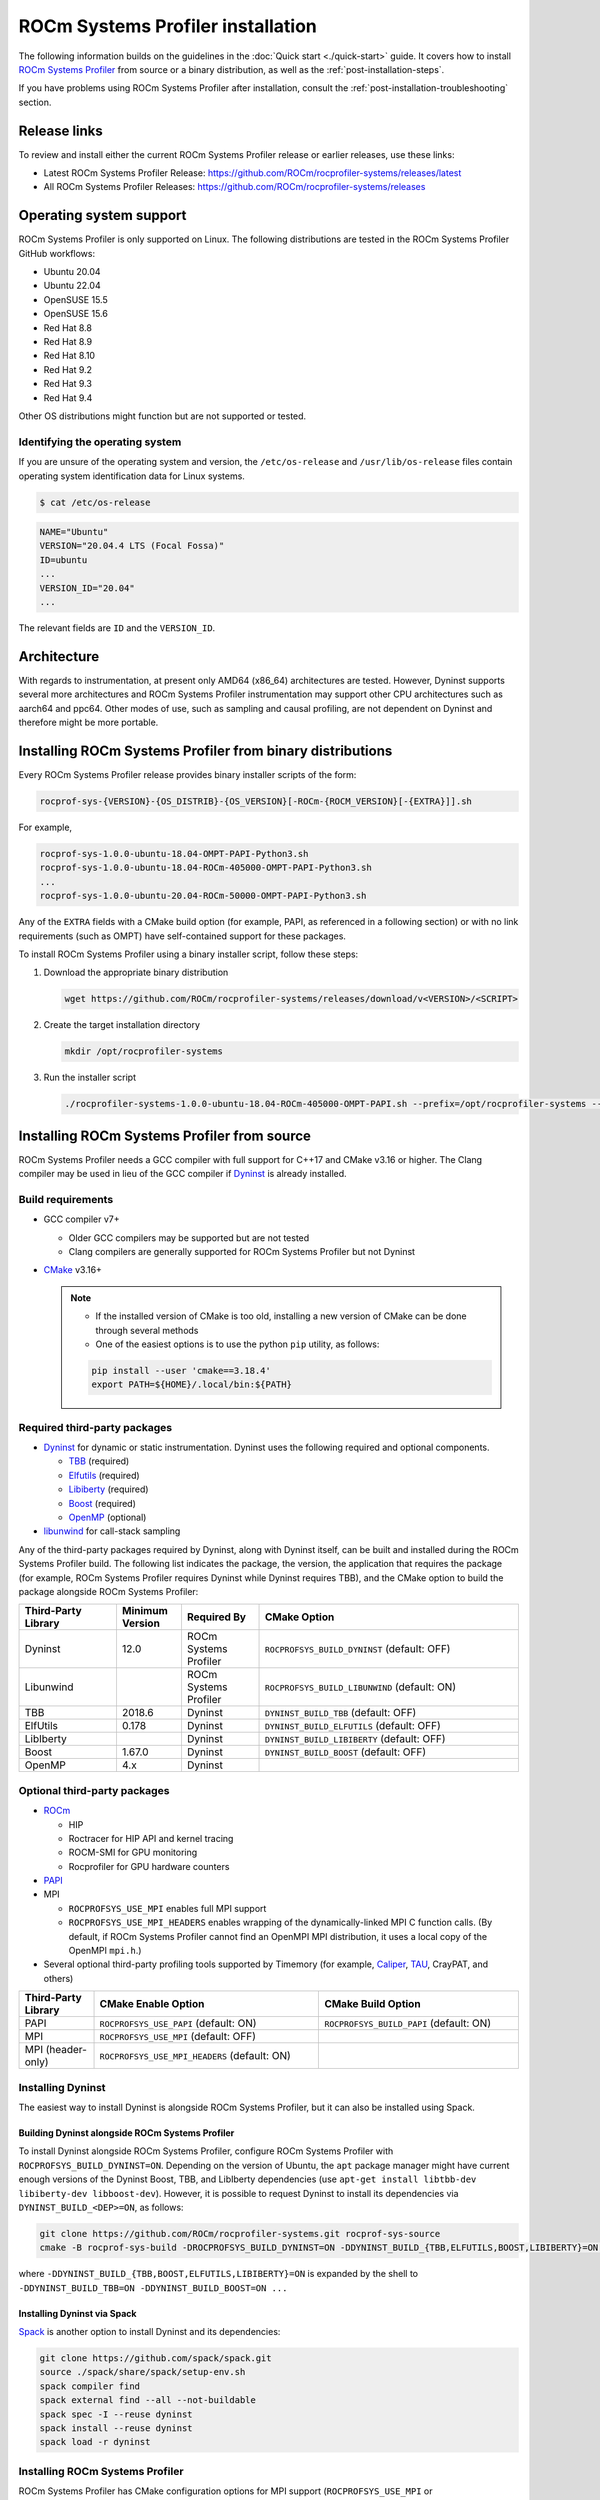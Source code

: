 .. meta::
   :description: ROCm Systems Profiler documentation and reference
   :keywords: rocprof-sys, rocprofiler-systems, Omnitrace, ROCm, profiler, tracking, visualization, tool, Instinct, accelerator, AMD

*************************************
ROCm Systems Profiler installation
*************************************

The following information builds on the guidelines in the :doc:`Quick start <./quick-start>` guide.
It covers how to install `ROCm Systems Profiler <https://github.com/ROCm/rocprofiler-systems>`_ from
source or a binary distribution, as well as the :ref:`post-installation-steps`.

If you have problems using ROCm Systems Profiler after installation,
consult the :ref:`post-installation-troubleshooting` section.

Release links
========================================

To review and install either the current ROCm Systems Profiler release or earlier releases, use these links:

* Latest ROCm Systems Profiler Release: `<https://github.com/ROCm/rocprofiler-systems/releases/latest>`_
* All ROCm Systems Profiler Releases: `<https://github.com/ROCm/rocprofiler-systems/releases>`_

Operating system support
========================================

ROCm Systems Profiler is only supported on Linux. The following distributions are tested in the ROCm Systems Profiler GitHub workflows:

* Ubuntu 20.04
* Ubuntu 22.04
* OpenSUSE 15.5
* OpenSUSE 15.6
* Red Hat 8.8
* Red Hat 8.9
* Red Hat 8.10
* Red Hat 9.2
* Red Hat 9.3
* Red Hat 9.4

Other OS distributions might function but are not supported or tested.

Identifying the operating system
-----------------------------------

If you are unsure of the operating system and version, the ``/etc/os-release`` and
``/usr/lib/os-release`` files contain operating system identification data for Linux systems.

.. code-block:: shell

   $ cat /etc/os-release

.. code-block:: shell

   NAME="Ubuntu"
   VERSION="20.04.4 LTS (Focal Fossa)"
   ID=ubuntu
   ...
   VERSION_ID="20.04"
   ...

The relevant fields are ``ID`` and the ``VERSION_ID``.

Architecture
========================================

With regards to instrumentation, at present only AMD64 (x86_64) architectures are tested. However,
Dyninst supports several more architectures and ROCm Systems Profiler instrumentation may support other
CPU architectures such as aarch64 and ppc64.
Other modes of use, such as sampling and causal profiling, are not dependent on Dyninst and therefore
might be more portable.

Installing ROCm Systems Profiler from binary distributions
================================================

Every ROCm Systems Profiler release provides binary installer scripts of the form:

.. code-block:: shell

   rocprof-sys-{VERSION}-{OS_DISTRIB}-{OS_VERSION}[-ROCm-{ROCM_VERSION}[-{EXTRA}]].sh

For example,

.. code-block:: shell

   rocprof-sys-1.0.0-ubuntu-18.04-OMPT-PAPI-Python3.sh
   rocprof-sys-1.0.0-ubuntu-18.04-ROCm-405000-OMPT-PAPI-Python3.sh
   ...
   rocprof-sys-1.0.0-ubuntu-20.04-ROCm-50000-OMPT-PAPI-Python3.sh

Any of the ``EXTRA`` fields with a CMake build option
(for example, PAPI, as referenced in a following section) or
with no link requirements (such as OMPT) have
self-contained support for these packages.

To install ROCm Systems Profiler using a binary installer script, follow these steps:

#. Download the appropriate binary distribution

   .. code-block:: shell

      wget https://github.com/ROCm/rocprofiler-systems/releases/download/v<VERSION>/<SCRIPT>

#. Create the target installation directory

   .. code-block:: shell

      mkdir /opt/rocprofiler-systems

#. Run the installer script

   .. code-block:: shell

      ./rocprofiler-systems-1.0.0-ubuntu-18.04-ROCm-405000-OMPT-PAPI.sh --prefix=/opt/rocprofiler-systems --exclude-subdir

Installing ROCm Systems Profiler from source
========================================

ROCm Systems Profiler needs a GCC compiler with full support for C++17 and CMake v3.16 or higher.
The Clang compiler may be used in lieu of the GCC compiler if `Dyninst <https://github.com/dyninst/dyninst>`_
is already installed.

Build requirements
-----------------------------------

* GCC compiler v7+

  * Older GCC compilers may be supported but are not tested
  * Clang compilers are generally supported for ROCm Systems Profiler but not Dyninst

* `CMake <https://cmake.org/>`_ v3.16+

  .. note::

     * If the installed version of CMake is too old, installing a new version of CMake can be done through several methods
     * One of the easiest options is to use the python ``pip`` utility, as follows:

     .. code-block:: shell

        pip install --user 'cmake==3.18.4'
        export PATH=${HOME}/.local/bin:${PATH}

Required third-party packages
-----------------------------------

* `Dyninst <https://github.com/dyninst/dyninst>`_ for dynamic or static instrumentation.
  Dyninst uses the following required and optional components.

  * `TBB <https://github.com/oneapi-src/oneTBB>`_ (required)
  * `Elfutils <https://sourceware.org/elfutils/>`_ (required)
  * `Libiberty <https://github.com/gcc-mirror/gcc/tree/master/libiberty>`_ (required)
  * `Boost <https://www.boost.org/>`_ (required)
  * `OpenMP <https://www.openmp.org/>`_ (optional)

* `libunwind <https://www.nongnu.org/libunwind/>`_ for call-stack sampling

Any of the third-party packages required by Dyninst, along with Dyninst itself, can be built and installed
during the ROCm Systems Profiler build. The following list indicates the package, the version,
the application that requires the package (for example, ROCm Systems Profiler requires Dyninst
while Dyninst requires TBB), and the CMake option to build the package alongside ROCm Systems Profiler:

.. csv-table::
   :header: "Third-Party Library", "Minimum Version", "Required By", "CMake Option"
   :widths: 15, 10, 12, 40

   "Dyninst", "12.0", "ROCm Systems Profiler", "``ROCPROFSYS_BUILD_DYNINST`` (default: OFF)"
   "Libunwind", "", "ROCm Systems Profiler", "``ROCPROFSYS_BUILD_LIBUNWIND`` (default: ON)"
   "TBB", "2018.6", "Dyninst", "``DYNINST_BUILD_TBB`` (default: OFF)"
   "ElfUtils", "0.178", "Dyninst", "``DYNINST_BUILD_ELFUTILS`` (default: OFF)"
   "LibIberty",  "", "Dyninst", "``DYNINST_BUILD_LIBIBERTY`` (default: OFF)"
   "Boost",  "1.67.0", "Dyninst", "``DYNINST_BUILD_BOOST`` (default: OFF)"
   "OpenMP", "4.x", "Dyninst", ""

Optional third-party packages
-----------------------------------

* `ROCm <https://rocm.docs.amd.com/projects/install-on-linux/en/latest>`_

  * HIP
  * Roctracer for HIP API and kernel tracing
  * ROCM-SMI for GPU monitoring
  * Rocprofiler for GPU hardware counters

* `PAPI <https://icl.utk.edu/papi/>`_
* MPI

  * ``ROCPROFSYS_USE_MPI`` enables full MPI support
  * ``ROCPROFSYS_USE_MPI_HEADERS`` enables wrapping of the dynamically-linked MPI C function calls.
    (By default, if ROCm Systems Profiler cannot find an OpenMPI MPI distribution, it uses a local copy
    of the OpenMPI ``mpi.h``.)

* Several optional third-party profiling tools supported by Timemory
  (for example, `Caliper <https://github.com/LLNL/Caliper>`_, `TAU <https://www.cs.uoregon.edu/research/tau/home.php>`_, CrayPAT, and others)

.. csv-table::
   :header: "Third-Party Library", "CMake Enable Option", "CMake Build Option"
   :widths: 15, 45, 40

   "PAPI", "``ROCPROFSYS_USE_PAPI`` (default: ON)", "``ROCPROFSYS_BUILD_PAPI`` (default: ON)"
   "MPI", "``ROCPROFSYS_USE_MPI`` (default: OFF)", ""
   "MPI (header-only)", "``ROCPROFSYS_USE_MPI_HEADERS`` (default: ON)", ""

Installing Dyninst
-----------------------------------

The easiest way to install Dyninst is alongside ROCm Systems Profiler, but it can also be installed using Spack.

Building Dyninst alongside ROCm Systems Profiler
^^^^^^^^^^^^^^^^^^^^^^^^^^^^^^^^^^^^^^^^^^^^^^^^^

To install Dyninst alongside ROCm Systems Profiler, configure ROCm Systems Profiler with ``ROCPROFSYS_BUILD_DYNINST=ON``.
Depending on the version of Ubuntu, the ``apt`` package manager might have current enough
versions of the Dyninst Boost, TBB, and LibIberty dependencies
(use ``apt-get install libtbb-dev libiberty-dev libboost-dev``).
However, it is possible to request Dyninst to install
its dependencies via ``DYNINST_BUILD_<DEP>=ON``, as follows:

.. code-block:: shell

   git clone https://github.com/ROCm/rocprofiler-systems.git rocprof-sys-source
   cmake -B rocprof-sys-build -DROCPROFSYS_BUILD_DYNINST=ON -DDYNINST_BUILD_{TBB,ELFUTILS,BOOST,LIBIBERTY}=ON rocprof-sys-source

where ``-DDYNINST_BUILD_{TBB,BOOST,ELFUTILS,LIBIBERTY}=ON`` is expanded by
the shell to ``-DDYNINST_BUILD_TBB=ON -DDYNINST_BUILD_BOOST=ON ...``

Installing Dyninst via Spack
^^^^^^^^^^^^^^^^^^^^^^^^^^^^^^^^^^^^^^^^^^^^^^^^^

`Spack <https://github.com/spack/spack>`_ is another option to install Dyninst and its dependencies:

.. code-block:: shell

   git clone https://github.com/spack/spack.git
   source ./spack/share/spack/setup-env.sh
   spack compiler find
   spack external find --all --not-buildable
   spack spec -I --reuse dyninst
   spack install --reuse dyninst
   spack load -r dyninst

Installing ROCm Systems Profiler
-----------------------------------

ROCm Systems Profiler has CMake configuration options for MPI support (``ROCPROFSYS_USE_MPI`` or
``ROCPROFSYS_USE_MPI_HEADERS``), HIP kernel tracing (``ROCPROFSYS_USE_ROCTRACER``),
ROCm device sampling (``ROCPROFSYS_USE_ROCM_SMI``), OpenMP-Tools (``ROCPROFSYS_USE_OMPT``),
hardware counters via PAPI (``ROCPROFSYS_USE_PAPI``), among other features.
Various additional features can be enabled via the
``TIMEMORY_USE_*`` `CMake options <https://timemory.readthedocs.io/en/develop/installation.html#cmake-options>`_.
Any ``ROCPROFSYS_USE_<VAL>`` option which has a corresponding ``TIMEMORY_USE_<VAL>``
option means that the Timemory support for this feature has been integrated
into Perfetto support for ROCm Systems Profiler, for example, ``ROCPROFSYS_USE_PAPI=<VAL>`` also configures
``TIMEMORY_USE_PAPI=<VAL>``. This means the data that Timemory is able to collect via this package
is passed along to Perfetto and is displayed when the ``.proto`` file is visualized
in `the Perfetto UI <https://ui.perfetto.dev>`_.

.. important::
   Perfetto validation is done with trace_processor v46.0 as there is a known issue with v47.0.
   If you are experiencing problems viewing your trace in the latest version of `Perfetto <http://ui.perfetto.dev>`_,
   then try using `Perfetto UI v46.0 <https://ui.perfetto.dev/v46.0-35b3d9845/#!/>`_.

.. code-block:: shell

   git clone https://github.com/ROCm/rocprofiler-systems.git rocprof-sys-source
   cmake                                       \
       -B rocprof-sys-build                      \
       -D CMAKE_INSTALL_PREFIX=/opt/rocprofiler-systems  \
       -D ROCPROFSYS_USE_HIP=ON                 \
       -D ROCPROFSYS_USE_ROCM_SMI=ON            \
       -D ROCPROFSYS_USE_ROCTRACER=ON           \
       -D ROCPROFSYS_USE_PYTHON=ON              \
       -D ROCPROFSYS_USE_OMPT=ON                \
       -D ROCPROFSYS_USE_MPI_HEADERS=ON         \
       -D ROCPROFSYS_BUILD_PAPI=ON              \
       -D ROCPROFSYS_BUILD_LIBUNWIND=ON         \
       -D ROCPROFSYS_BUILD_DYNINST=ON           \
       -D DYNINST_BUILD_TBB=ON                 \
       -D DYNINST_BUILD_BOOST=ON               \
       -D DYNINST_BUILD_ELFUTILS=ON            \
       -D DYNINST_BUILD_LIBIBERTY=ON           \
       rocprof-sys-source
   cmake --build rocprof-sys-build --target all --parallel 8
   cmake --build rocprof-sys-build --target install
   source /opt/rocprofiler-systems/share/rocprofiler-systems/setup-env.sh

.. _mpi-support-rocprof-sys:

MPI support within ROCm Systems Profiler
^^^^^^^^^^^^^^^^^^^^^^^^^^^^^^^^^^^^^^^^^^^^^^^^^

ROCm Systems Profiler can have full (``ROCPROFSYS_USE_MPI=ON``) or partial (``ROCPROFSYS_USE_MPI_HEADERS=ON``) MPI support.
The only difference between these two modes is whether or not the results collected
via Timemory and/or Perfetto can be aggregated into a single
output file during finalization. When full MPI support is enabled, combining the
Timemory results always occurs, whereas combining the Perfetto
results is configurable via the ``ROCPROFSYS_PERFETTO_COMBINE_TRACES`` setting.

The primary benefits of partial or full MPI support are the automatic wrapping
of MPI functions and the ability
to label output with suffixes which correspond to the ``MPI_COMM_WORLD`` rank ID
instead of having to use the system process identifier (i.e. ``PID``).
In general, it's recommended to use partial MPI support with the OpenMPI
headers as this is the most portable configuration.
If full MPI support is selected, make sure your target application is built
against the same MPI distribution as ROCm Systems Profiler.
For example, do not build ROCm Systems Profiler with MPICH and use it on a target application built against OpenMPI.
If partial support is selected, the reason the OpenMPI headers are recommended instead of the MPICH headers is
because the ``MPI_COMM_WORLD`` in OpenMPI is a pointer to ``ompi_communicator_t`` (8 bytes),
whereas ``MPI_COMM_WORLD`` in MPICH is an ``int`` (4 bytes). Building ROCm Systems Profiler with partial MPI support
and the MPICH headers and then using
ROCm Systems Profiler on an application built against OpenMPI causes a segmentation fault.
This happens because the value of the ``MPI_COMM_WORLD`` is truncated
during the function wrapping before being passed along to the underlying MPI function.

.. _post-installation-steps:

Post-installation steps
========================================

After installation, you can optionally configure the ROCm Systems Profiler environment.
You should also test the executables to confirm ROCm Systems Profiler is correctly installed.

Configure the environment
-----------------------------------

If environment modules are available and preferred, add them using these commands:

.. code-block:: shell

   module use /opt/rocprofiler-systems/share/modulefiles
   module load rocprofiler-systems/1.0.0

Alternatively, you can directly source the ``setup-env.sh`` script:

.. code-block:: shell

   source /opt/rocprofiler-systems/share/rocprofiler-systems/setup-env.sh

Test the executables
-----------------------------------

Successful execution of these commands confirms that the installation does not have any
issues locating the installed libraries:

.. code-block:: shell

   rocprof-sys-instrument --help
   rocprof-sys-avail --help

.. note::

   If ROCm support is enabled, you might have to add the path to the ROCm libraries to ``LD_LIBRARY_PATH``,
   for example, ``export LD_LIBRARY_PATH=/opt/rocm/lib:${LD_LIBRARY_PATH}``.

.. _post-installation-troubleshooting:

Post-installation troubleshooting
========================================

This section explains how to resolve certain issues that might happen when you first use ROCm Systems Profiler.

Issues with RHEL and SELinux
----------------------------------------------------

RHEL (Red Hat Enterprise Linux) and related distributions of Linux automatically enable a security feature
named SELinux (Security-Enhanced Linux) that prevents ROCm Systems Profiler from running.
This issue applies to any Linux distribution with SELinux installed, including RHEL,
CentOS, Fedora, and Rocky Linux. The problem can happen with any GPU, or even without a GPU.

The problem occurs after you instrument a program and try to
run ``rocprof-sys-run`` with the instrumented program.

.. code-block:: shell

   g++ hello.cpp -o hello
   omniperf-instrument -M sampling -o hello.instr -- ./hello
   rocprof-sys-run -- ./hello.instr

Instead of successfully running the binary with call-stack sampling,
ROCm Systems Profiler crashes with a segmentation fault.

.. note::

   If you are physically logged in on the system (not using SSH or a remote connection),
   the operating system might display an SELinux pop-up warning in the notifications.

To workaround this problem, either disable SELinux or configure it to use a more
permissive setting.

To avoid this problem for the duration of the current session, run this command
from the shell:

.. code-block:: shell

   sudo setenforce 0

For a permanent workaround, edit the SELinux configuration file using the command
``sudo vim /etc/sysconfig/selinux`` and change the ``SELINUX`` setting to
either ``Permissive`` or ``Disabled``.

.. note::

   Permanently changing the SELinux settings can have security implications.
   Ensure you review your system security settings before making any changes.

Modifying RPATH details
----------------------------------------------------

If you're experiencing problems loading your application with an instrumented library,
then you might have to check and modify the RPATH specified in your application.
See the section on `troubleshooting RPATHs <../how-to/instrumenting-rewriting-binary-application.html#rpath-troubleshooting>`_
for further details.

Configuring PAPI to collect hardware counters
----------------------------------------------------

To use PAPI to collect the majority of hardware counters, ensure
the ``/proc/sys/kernel/perf_event_paranoid`` setting has a value less than or equal to ``2``.
For more information, see the :ref:`rocprof-sys_papi_events` section.